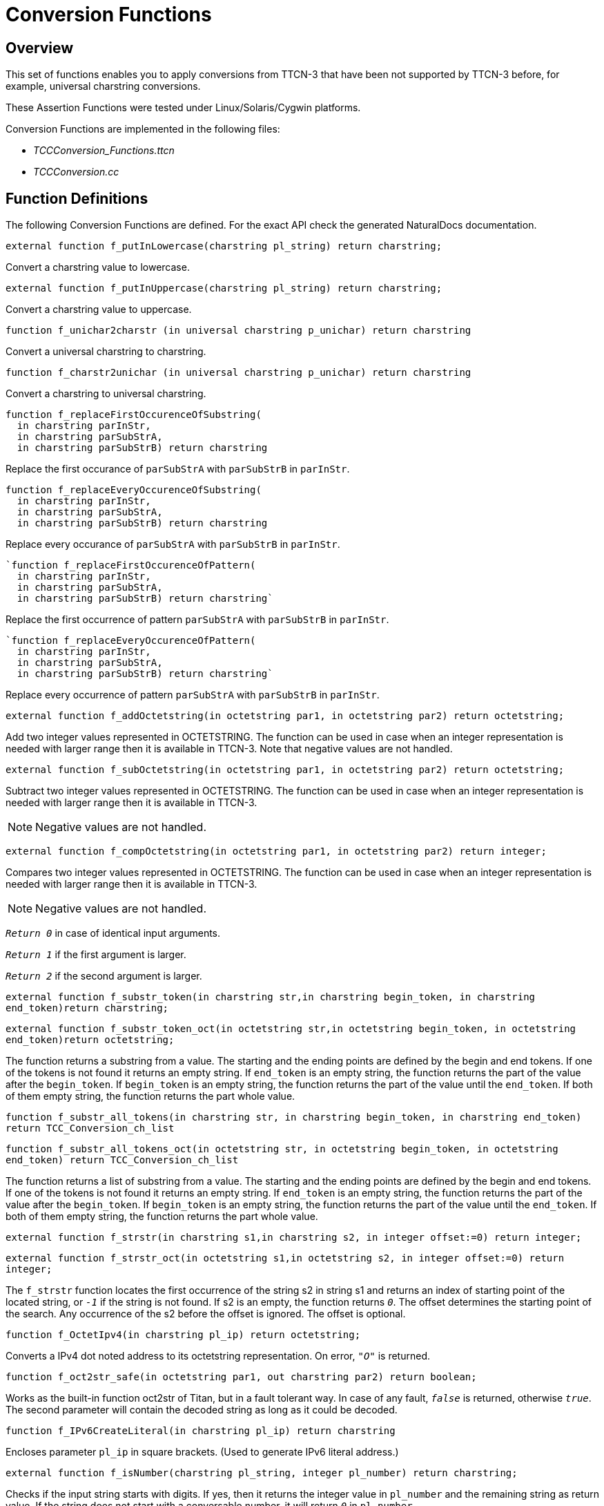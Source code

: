 = Conversion Functions

== Overview

This set of functions enables you to apply conversions from TTCN-3 that have been not supported by TTCN-3 before, for example,  universal charstring conversions.

These Assertion Functions were tested under Linux/Solaris/Cygwin platforms.

Conversion Functions are implemented in the following files:

* __TCCConversion_Functions.ttcn__
* _TCCConversion.cc_

== Function Definitions

The following Conversion Functions are defined. For the exact API check the generated NaturalDocs documentation.

`external function f_putInLowercase(charstring pl_string) return charstring;`

Convert a charstring value to lowercase.

`external function f_putInUppercase(charstring pl_string) return charstring;`

Convert a charstring value to uppercase.

`function f_unichar2charstr (in universal charstring p_unichar) return charstring`

Convert a universal charstring to charstring.

`function f_charstr2unichar (in universal charstring p_unichar) return charstring`

Convert a charstring to universal charstring.

[source]
----
function f_replaceFirstOccurenceOfSubstring(
  in charstring parInStr,
  in charstring parSubStrA,
  in charstring parSubStrB) return charstring
----

Replace the first occurance of `parSubStrA` with `parSubStrB` in `parInStr`.

[source]
----
function f_replaceEveryOccurenceOfSubstring(
  in charstring parInStr,
  in charstring parSubStrA,
  in charstring parSubStrB) return charstring
----

Replace every occurance of `parSubStrA` with `parSubStrB` in `parInStr`.

[source]
----
`function f_replaceFirstOccurenceOfPattern(
  in charstring parInStr,
  in charstring parSubStrA,
  in charstring parSubStrB) return charstring`
----

Replace the first occurrence of pattern `parSubStrA` with `parSubStrB` in `parInStr`.

[source]
----
`function f_replaceEveryOccurenceOfPattern(
  in charstring parInStr,
  in charstring parSubStrA,
  in charstring parSubStrB) return charstring`
----

Replace every occurrence of pattern `parSubStrA` with `parSubStrB` in `parInStr`.

`external function f_addOctetstring(in octetstring par1, in octetstring par2) return octetstring;`

Add two integer values represented in OCTETSTRING. The function can be used in case when an integer representation is needed with larger range then it is available in TTCN-3. Note that negative values are not handled.

`external function f_subOctetstring(in octetstring par1, in octetstring par2) return octetstring;`

Subtract two integer values represented in OCTETSTRING. The function can be used in case when an integer representation is needed with larger range then it is available in TTCN-3.

NOTE: Negative values are not handled.

`external function f_compOctetstring(in octetstring par1, in octetstring par2) return integer;`

Compares two integer values represented in OCTETSTRING. The function can be used in case when an integer representation is needed with larger range then it is available in TTCN-3.

NOTE: Negative values are not handled.

`_Return 0_` in case of identical input arguments.

`_Return 1_` if the first argument is larger.

`_Return 2_` if the second argument is larger.

`external function f_substr_token(in charstring str,in charstring begin_token, in charstring end_token)return charstring;`

`external function f_substr_token_oct(in octetstring str,in octetstring begin_token, in octetstring end_token)return octetstring;`

The function returns a substring from a value. The starting and the ending points are defined by the begin and end tokens. If one of the tokens is not found it returns an empty string. If `end_token` is an empty string, the function returns the part of the value after the `begin_token`. If `begin_token` is an empty string, the function returns the part of the value until the `end_token`. If both of them empty string, the function returns the part whole value.

`function f_substr_all_tokens(in charstring str, in charstring begin_token, in charstring end_token) return TCC_Conversion_ch_list`

`function f_substr_all_tokens_oct(in octetstring str, in octetstring begin_token, in octetstring end_token) return TCC_Conversion_ch_list`

The function returns a list of substring from a value. The starting and the ending points are defined by the begin and end tokens. If one of the tokens is not found it returns an empty string. If `end_token` is an empty string, the function returns the part of the value after the `begin_token`. If `begin_token` is an empty string, the function returns the part of the value until the `end_token`. If both of them empty string, the function returns the part whole value.

`external function f_strstr(in charstring s1,in charstring s2, in integer offset:=0) return integer;`

`external function f_strstr_oct(in octetstring s1,in octetstring s2, in integer offset:=0) return integer;`

The `f_strstr` function locates the first occurrence of the string s2 in string s1 and returns an index of starting point of the located string, or `_-1_` if the string is not found. If s2 is an empty, the function returns `_0_`. The offset determines the starting point of the search. Any occurrence of the s2 before the offset is ignored. The offset is optional.

`function f_OctetIpv4(in charstring pl_ip) return octetstring;`

Converts a IPv4 dot noted address to its octetstring representation. On error, `_"O"_` is returned.

`function f_oct2str_safe(in octetstring par1, out charstring par2) return boolean;`

Works as the built-in function oct2str of Titan, but in a fault tolerant way. In case of any fault, `_false_` is returned, otherwise `_true_`. The second parameter will contain the decoded string as long as it could be decoded.

`function f_IPv6CreateLiteral(in charstring pl_ip) return charstring`

Encloses parameter `pl_ip` in square brackets. (Used to generate IPv6 literal address.)

`external function f_isNumber(charstring pl_string, integer pl_number) return charstring;`

Checks if the input string starts with digits. If yes, then it returns the integer value in `pl_number` and the remaining string as return value. If the string does not start with a conversable number, it will return `_0_` in `pl_number`.

`function f_isWhiteSpace(in charstring pl_str) return boolean`

Checks if the input string consists of only white space characters. If the string only contains white space characters then it returns `_true_`, else it returns `_false_`. For an empty string it returns `_false_`.

`function f_prePadString(charstring pl_string, charstring pl_pad, integer pl_length, inout charstring pl_result) return Boolean`

Pads a string to fit in a specified length (`pl_length`). The `pl_string` will be prepended by the first character of `pl_pad` to reach the length specified by `pl_length`.

== Error Messages

None.

== Warning Messages

None.

== Examples

The following code part shows an example for using replace pattern functions. The input string (replacestr) is "AaACCCAaABbB" and the pattern that every occurrence shall be replaced is `"([Aa]#(3,3)"`. The substitution string is `"<3A>"`. So the aim of this short test is to change three-character long A or a sequences to `"<3A>"`. Notice that pattern shall match to the whole string and pattern to swap shall be grouped with opening and closing brackets (). Awaited response (rStr4) is `<3A>CCC<3A>BbB`.

[source]
----
testcase f_test_replaceEveryOccuranceOfPattern() runs on Conversion_CT

\{

log(" ——– f_replaceEveryOccurenceOfPattern ——- “);

log(``Original string:'', replacestr);

tmpStr :=

f_replaceEveryOccurenceOfPattern(

replacestr, ``__([Aa]#(3,3))__'', ``<3A>'');

log(``Replace every occurence of _([Aa]#(3,3))_ to <3A>:'',

tmpStr);

if (tmpStr == rStr4) \{ setverdict(pass); }

else \{ setverdict(fail); }

}
----

== Makefile

External functions, `f_substr_token_oct` and `f_strstr_oct` use memmem, so `D_GNU_SOURCE` flag should be added to the `CPPFLAGS` in case of Cygwin environment.
